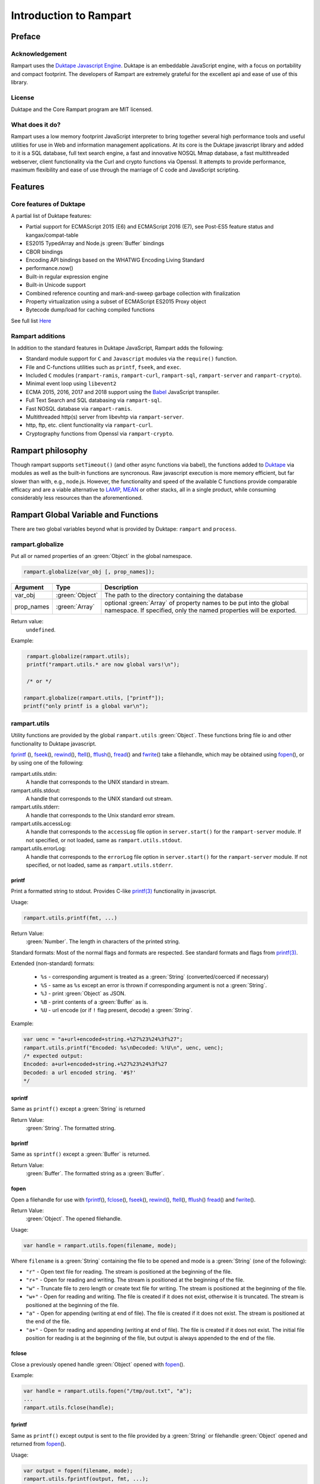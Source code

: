Introduction to Rampart
-----------------------

Preface
~~~~~~~

Acknowledgement
"""""""""""""""

Rampart uses the `Duktape Javascript Engine <https://duktape.org>`_. Duktape is an 
embeddable JavaScript engine, with a focus on portability and compact footprint.
The developers of Rampart are extremely grateful for the excellent api and
ease of use of this library.

License
"""""""
Duktape and the Core Rampart program are MIT licensed.


What does it do?
""""""""""""""""
Rampart uses a low memory footprint JavaScript interpreter to bring together
several high performance tools and useful utilities for use in Web
and information management applications.  At its core is the Duktape
javascript library and added to it is a SQL database, full text search
engine, a fast and innovative NOSQL Mmap database, a fast multithreaded 
webserver, client functionality via the Curl and crypto functions via
Openssl.  It attempts to provide performance, maximum flexibility and 
ease of use through the marriage of C code and JavaScript scripting.



Features
~~~~~~~~

Core features of Duktape
""""""""""""""""""""""""

A partial list of Duktape features:

* Partial support for ECMAScript 2015 (E6) and ECMAScript 2016 (E7), see Post-ES5 feature status and kangax/compat-table
* ES2015 TypedArray and Node.js :green:`Buffer` bindings
* CBOR bindings
* Encoding API bindings based on the WHATWG Encoding Living Standard
* performance.now()
* Built-in regular expression engine
* Built-in Unicode support
* Combined reference counting and mark-and-sweep garbage collection with finalization
* Property virtualization using a subset of ECMAScript ES2015 Proxy object
* Bytecode dump/load for caching compiled functions

See full list `Here <https://duktape.org>`_

Rampart additions
"""""""""""""""""

In addition to the standard features in Duktape JavaScript, Rampart adds the
following:

* Standard module support for ``C`` and ``Javascript`` modules via the
  ``require()`` function.

* File and C-functions utilities such as ``printf``, ``fseek``, and ``exec``.

* Included ``C`` modules (``rampart-ramis``, ``rampart-curl``, ``rampart-sql``, ``rampart-server`` and
  ``rampart-crypto``).

* Minimal event loop using ``libevent2``

* ECMA 2015, 2016, 2017 and 2018 support using the `Babel <https://babeljs.io/>`_
  JavaScript transpiler.

* Full Text Search and SQL databasing via ``rampart-sql``.

* Fast NOSQL database via ``rampart-ramis``.

* Multithreaded http(s) server from libevhtp via ``rampart-server``.

* http, ftp, etc. client functionality via ``rampart-curl``.

* Cryptography functions from Openssl via ``rampart-crypto``.

Rampart philosophy
~~~~~~~~~~~~~~~~~~
Though rampart supports ``setTimeout()`` (and other async functions via
babel), the functions added to `Duktape <https://duktape.org>`_ 
via modules as well as the built-in functions are syncronous.  Raw javascript
execution is more memory efficient, but far slower than with, e.g., node.js.
However, the functionality and speed of the available C functions provide
comparable efficacy and are a viable alternative to 
`LAMP <https://en.wikipedia.org/wiki/LAMP_(software_bundle)>`_, 
`MEAN <https://en.wikipedia.org/wiki/MEAN_(solution_stack)>`_ or other
stacks, all in a single product, while consuming considerably less resources
than the aforementioned.

Rampart Global Variable and Functions
~~~~~~~~~~~~~~~~~~~~~~~~~~~~~~~~~~~~~

There are two global variables beyond what is provided by Duktape:
``rampart`` and ``process``.

rampart.globalize
"""""""""""""""""

Put all or named properties of an :green:`Object` in the global namespace.  

.. code-block:: javascript

    rampart.globalize(var_obj [, prop_names]);

+------------+----------------+---------------------------------------------------+
|Argument    |Type            |Description                                        |
+============+================+===================================================+
|var_obj     |:green:`Object` | The path to the directory containing the database |
+------------+----------------+---------------------------------------------------+
|prop_names  |:green:`Array`  | optional :green:`Array` of property names to be   |
|            |                | put into the global namespace.  If specified, only|
|            |                | the named properties will be exported.            |
+------------+----------------+---------------------------------------------------+


Return value: 
   ``undefined``.

Example:

.. code-block:: javascript

   rampart.globalize(rampart.utils);
   printf("rampart.utils.* are now global vars!\n");

   /* or */

  rampart.globalize(rampart.utils, ["printf"]);
  printf("only printf is a global var\n");

rampart.utils
"""""""""""""

Utility functions are provided by the global ``rampart.utils`` :green:`Object`.
These functions bring file io and other functionality to Duktape javascript.

`fprintf`_ (), `fseek`_\ (), `rewind`_\ (), `ftell`_\ (), `fflush`_\ (),
`fread`_\ () and `fwrite`_\ () take a filehandle, which may be obtained
using `fopen`_\ (), or by using one of the following:

rampart.utils.stdin:
   A handle that corresponds to the UNIX standard in stream.

rampart.utils.stdout:
   A handle that corresponds to the UNIX standard out stream. 

rampart.utils.stderr:
   A handle that corresponds to the Unix standard error stream.

rampart.utils.accessLog:
   A handle that corresponds to the ``accessLog`` file option in ``server.start()`` for the
   ``rampart-server`` module.  If not specified, or not loaded, same as
   ``rampart.utils.stdout``.

rampart.utils.errorLog:
   A handle that corresponds to the ``errorLog`` file option in ``server.start()`` for the
   ``rampart-server`` module.  If not specified, or not loaded, same as
   ``rampart.utils.stderr``.

printf
''''''

Print a formatted string to stdout.  Provides C-like 
`printf(3) <https://man7.org/linux/man-pages/man3/printf.3.html>`_ 
functionality in javascript.

Usage:

.. code-block:: javascript

   rampart.utils.printf(fmt, ...)
   
Return Value:
   :green:`Number`. The length in characters of the printed string.

Standard formats:  Most of the normal flags and formats are respected.
See standard formats and flags from
`printf(3) <https://man7.org/linux/man-pages/man3/printf.3.html>`_.

Extended (non-standard) formats:

   * ``%s`` - corresponding argument is treated as a :green:`String`
     (converted/coerced if necessary)

   * ``%S`` - same as ``%s`` except an error is thrown if corresponding argument is
     not a :green:`String`.

   * ``%J`` - print :green:`Object` as JSON.

   * ``%B`` - print contents of a :green:`Buffer` as is.

   * ``%U`` - url encode (or if ``!`` flag present, decode) a :green:`String`. 

Example:

.. code-block:: javascript

   var uenc = "a+url+encoded+string.+%27%23%24%3f%27";
   rampart.utils.printf("Encoded: %s\nDecoded: %!U\n", uenc, uenc);
   /* expected output:
   Encoded: a+url+encoded+string.+%27%23%24%3f%27
   Decoded: a url encoded string. '#$?'
   */

sprintf
'''''''

Same as ``printf()`` except a :green:`String` is returned

Return Value:
   :green:`String`. The formatted string.

bprintf
'''''''

Same as ``sprintf()`` except a :green:`Buffer` is returned.

Return Value:
   :green:`Buffer`.  The formatted string as a :green:`Buffer`.

fopen
'''''

Open a filehandle for use with `fprintf`_\ (), `fclose`_\ (), `fseek`_\ (),
`rewind`_\ (), `ftell`_\ (), `fflush`_\ () `fread`_\ () and `fwrite`_\ ().

Return Value:
   :green:`Object`. The opened filehandle.

Usage:

.. code-block:: javascript

   var handle = rampart.utils.fopen(filename, mode);

Where ``filename`` is a :green:`String` containing the file to be opened and mode is
a :green:`String` (one of the following):

*  ``"r"`` - Open text file for reading.  The stream is positioned at the
   beginning of the file.

*  ``"r+"`` - Open for reading and writing.  The stream is positioned at the
   beginning of the file.

*  ``"w"`` - Truncate file to zero length or create text file for writing. 
   The stream is positioned at the beginning of the file.

*  ``"w+"`` - Open for reading and writing.  The file is created if it does
   not exist, otherwise it is truncated.  The stream is positioned at the
   beginning of the file.

*  ``"a"`` - Open for appending (writing at end of file).  The file is
   created if it does not exist.  The stream is positioned at the end of the
   file.

*  ``"a+"`` - Open for reading and appending (writing at end of file).  The
   file is created if it does not exist.  The initial file position for reading
   is at the beginning of the file, but output is always appended to the end of the
   file.

fclose
''''''

Close a previously opened handle :green:`Object` opened with `fopen`_\ ().

Example:

.. code-block:: javascript

   var handle = rampart.utils.fopen("/tmp/out.txt", "a");
   ...
   rampart.utils.fclose(handle);

fprintf
'''''''

Same as ``printf()`` except output is sent to the file provided by
a :green:`String` or filehandle :green:`Object` opened and returned from `fopen`_\ ().

Usage:

.. code-block:: javascript

   var output = fopen(filename, mode);
   rampart.utils.fprintf(output, fmt, ...);

   /* or */

   var output = filename;
   rampart.utils.fprintf(output, [, append], fmt, ...); 

   
Where:

* ``output`` may be a :green:`String` (a filename), or an :green:`Object` returned from `fopen`_\ ().

* ``fmt`` is a :green:`String`, a `printf`_\ () format.

* ``append`` is an optional :green:`Boolean` - if ``true`` append instead of
  overwrite an existing file.

Return Value:
   :green:`Number`. The length in characters of the printed string.

Example:

.. code-block:: javascript

   var handle = fopen("/tmp/out.txt", "w+");
   fprintf(handle, "A number: %d\n", 123);
   fclose(handle);

   /* OR */

   fprintf("/tmp/out.txt", "A number: %d\n", 456); /* implicit fclose */

fseek
'''''

Set file position for file operations.

Usage:

.. code-block:: javascript

   rampart.utils.fseek(handle, offset, whence);

+------------+----------------+---------------------------------------------------+
|Argument    |Type            |Description                                        |
+============+================+===================================================+
|handle      |:green:`Object` | A handle opened with `fopen`_\ ()                 |
+------------+----------------+---------------------------------------------------+
|offset      |:green:`Number` | offset in bytes from whence                       |
+------------+----------------+---------------------------------------------------+
|whence      |:green:`String` | "seek_set" - measure offset from start of file    |
+            +                +---------------------------------------------------+
|            |                | "seek_cur" - measure offsef from current position |
+            +                +---------------------------------------------------+
|            |                | "seek_end" - measure offset from end of file.     |
+------------+----------------+---------------------------------------------------+

Return Value:
   ``undefined``

Example

.. code-block:: javascript

   rampart.globalize(rampart.utils,
     ["fopen","printf","fprintf","fseek","fread"]);

   var handle = fopen("/tmp/out.txt", "w+");

   fprintf(handle, "123def");

   fseek(handle, 0, "seek_set");

   fprintf(handle, "abc");

   fseek(handle, 0, "seek_set");

   var out=fread(handle);

   printf("%B", out);
   /* expect output: "abcdef" */

   fclose(handle);


rewind
''''''

Set the file position to the beginning of the file.  It is equivalent to:

.. code-block:: javascript

   fseek(handle, 0, "seek_set")

Usage:

.. code-block:: javascript

   rewind(handle);

Return Value:
   ``undefined``

ftell
'''''

Obtain the current value of the file position for the handle opened with
`fopen`_\ ().

Usage:

.. code-block:: javascript

   var pos = rampart.utils.ftell(handle);

Return Value:
   :green:`Number`. Current position of ``handle``.


fflush
''''''

For output file handles opened with `fopen`_\ (), or for
``stdout``/``stderr``/``accessLog``/``errorLog``, ``fflush()`` forces a
write of buffered data.

Usage:

.. code-block:: javascript

    rampart.utils.fflush(handle);

Example:

.. code-block:: javascript

   for (var i=0; i< 10; i++) {
      rampart.utils.printf("doing #%d\r", i);
      rampart.utils.fflush(rampart.utils.stdout);
      rampart.utils.sleep(1);
   }

   rampart.utils.printf("blast off!!!\n");



fread
'''''

Read data from a handle opened with `fopen`_\ () or ``stdin``.

Usage:

.. code-block:: javascript

    rampart.utils.fread(handle [, chunk_size [, max_size]]);

+------------+-----------------+---------------------------------------------------+
|Argument    |Type             |Description                                        |
+============+=================+===================================================+
|handle      |:green:`Object`  | A handle opened with `fopen`_\ ()                 |
+------------+-----------------+---------------------------------------------------+
|chunk_size  |:green:`Number`  | Initial size of return :green:`Buffer` and number |
|            |                 | of bytes to read at a time. If total number of    |
|            |                 | bytes read is greater, the buffer grows as needed.|
|            |                 | If total bytes read is less, the returned buffer  |
|            |                 | will be reduced in size to match. Default is 4096 |
|            |                 | if not specified.                                 |
+------------+-----------------+---------------------------------------------------+
|max_size    |:green:`Number`  | Maximum number of bytes to read.  Unlimited if    |
|            |                 | not specified.                                    |
+------------+-----------------+---------------------------------------------------+

Return Value:
    :green:`Buffer`. Contents set to the read bytes.

fwrite
''''''

Write data to handle opened with `fopen`_\ () or ``stdout``/``stderr``.

Usage:

.. code-block:: javascript

    var nbytes = rampart.utils.frwrite(handle, data [, max_bytes]);

+------------+-----------------+---------------------------------------------------+
|Argument    |Type             |Description                                        |
+============+=================+===================================================+
|handle      |:green:`Object`  | A handle opened with `fopen`_\ ()                 |
+------------+-----------------+---------------------------------------------------+
|data        |:green:`Buffer`/ | The data to be written.                           |
|            |:green:`String`  |                                                   |
+------------+-----------------+---------------------------------------------------+
|max_bytes   |:green:`Number`  | Maximum number of bytes to write. :green:`Buffer`/|
|            |                 | :green:`String` length if not specified.          |
+------------+-----------------+---------------------------------------------------+

Return Value:
    :green:`Number`. Number of bytes written.


hexify
''''''

Convert data to a hex string.

Usage:

.. code-block:: javascript

   var hexstring = rampart.utils.hexify(data [, upper]);

Where ``data`` is the string of bytes (:green:`String` or :green:`Buffer`)
to be converted and ``upper`` is an optional :green:`Boolean`, which if true
prints using upper-case ``A-F``.

Return Value:
   :green:`String`. Each byte in data is converted to its two character hex representation.

Example:  See `dehexify`_ below.

dehexify
''''''''

Convert a hex string to a string of bytes.

Usage:

.. code-block:: javascript

   var data = rampart.utils.hexify(hexstring);

Return Value:
   :green:`Buffer`.  Each two character hex representation converted to binary.


Example:

.. code-block:: javascript

   rampart.globalize(rampart.utils);

   var s=sprintf("%c%c%c%c",0xF0, 0x9F, 0x98, 0x8A);

   printf("0x%s\n", hexify(s) );
   printf("%B\n", dehexify(hexify(s)) );

   /* expected output:
   0xf09f988a
   😊
   */

stringToBuffer
''''''''''''''

Performs a byte-for-byte copy of :green:`String` into a :green:`Buffer`.  
Also convert one :green:`Buffer` to a :green:`Buffer` of another type.
See ``duk_to_buffer()`` in the 
`Duktape documentation <https://wiki.duktape.org/howtobuffers2x#string-to-buffer-conversion>`_

Usage:

.. code-block:: javascript

   var buf = rampart.utils.stringToBuffer(data [, buftype ]);

Where ``data`` is a :green:`String` or :green:`Buffer` and ``buftype`` is one of the following
:green:`Strings`:

   * ``"fixed"`` - returned :green:`Buffer` is a "fixed" :green:`Buffer`.
   * ``"dynamic"`` - returned :green:`Buffer` is a "dynamic" :green:`Buffer`.

If no ``buftype`` is given and ``data`` is a :green:`Buffer`, the same type of :green:`Buffer`
is returned.  If no ``buftype`` is given and ``data`` is a :green:`String`, a "fixed"
:green:`Buffer` is returned.

See `Duktape documentation <https://wiki.duktape.org/howtobuffers2x>`_ for
more information on different types of :green:`Buffers`.

Return Value:
   :green:`Buffer`.  Contents of :green:`String`/:green:`Buffer` copied to a new :green:`Buffer` :green:`Object`.

bufferToString
''''''''''''''

Performs a 1:1 copy of the contents of a :green:`Buffer` to a :green:`String`.

See ``duk_buffer_to_string()`` in the
`Duktape documentation <https://wiki.duktape.org/howtobuffers2x#buffer-to-string-conversion>`_

Usage:

.. code-block:: javascript

   var str = rampart.utils.bufferToString(data);

Where data is a :green:`Buffer` :green:`Object`.

Return Value:
   :green:`String`.  Contents of :green:`Buffer` copied to a new :green:`String`.

objectToQuery
'''''''''''''

Convert an :green:`Object` of key/value pairs to a :green:`String` suitable for use as a query
string in an HTTP request.

Usage:

.. code-block:: javascript

   var qs = rampart.utils.objectToQuery(kvObj [, arrayOpt]);

Where ``kvObj`` is an :green:`Object` containing the key/value pairs and ``arrayOpt``
controls how :green:`Array` values are treated, and is
one of the following:

   * ``repeat`` - default value if not specified.  Repeat the key in the
     query string with each value from the array.  Example:
     ``{key1: ["val1", "val2"]}`` becomes ``key1=val1&key1=val2``.

   * ``bracket`` - similar to repeat, except url encoded ``[]`` is appended
     to the keys.  Example: ``{key1: ["val1", "val2"]}`` becomes
     ``key1%5B%5D=val1&key1%5B%5D=val2``.

   * ``comma`` - One key with corresponding values separated by a ``,``
     (comma).  Example: ``{key1: ["val1", "val2"]}`` becomes
     ``key1=val1,val2``.

   * ``json`` - encode array as JSON.  Example: 
     ``{key1: ["val1", "val2"]}`` becomes
     ``key1=%5b%22val1%22%2c%22val2%22%5d``.

Note that the values ``null`` and ``undefined`` will be translated as the
:green:`Strings` ``"null"`` and ``"undefined"`` respectively.  Also values which
themselves are :green:`Objects` will be converted to JSON.

queryToObject
'''''''''''''

Convert a query string to an :green:`Object`.  Reverses the process, with caveats, of
`objectToQuery`_\ ().

Usage:

.. code-block:: javascript

   var kvObj = rampart.utils.queryToObject(qs);

Caveats:

*  All primitive values will be converted to :green:`Strings`.

*  If ``repeat`` or ``bracket`` was used to create the 
   query string, all values will be returned as strings (even if an :green:`Array` of
   :green:`Numbers` was given to `objectToQuery`_\ ().

*  If ``comma`` was used to create the query string, no separation of comma
   separated values will occur and the entire value will be returned as a :green:`String`.

*  If ``json`` was used, numeric values will be preserves as :green:`Numbers`.

Example:

.. code-block:: javascript

   var obj= {
     key1: null, 
     key2: [1,2,3],
     key3: ["val1","val2"]
   }

   var type = [ "repeat", "bracket", "comma", "json" ];

   for (var i=0; i<4; i++) {
       var qs = rampart.utils.objectToQuery(obj, type[i] );
       var qsobj = rampart.utils.queryToObject(qs);
       rampart.utils.printf("qToO(\n     '%s'\n    ) = \n%s\n", qs, JSON.stringify(qsobj,null,3));
   } 

   /* expected output:
   qToO(
        'key1=null&key2=1&key2=2&key2=3&key3=val1&key3=val2'
       ) = 
   {
      "key1": "null",
      "key2": [
         "1",
         "2",
         "3"
      ],
      "key3": [
         "val1",
         "val2"
      ]
   }
   qToO(

   'key1=null&key2%5B%5D=1&key2%5B%5D=2&key2%5B%5D=3&key3%5B%5D=val1&key3%5B%5D=val2'
       ) = 
   {
      "key1": "null",
      "key2": [
         "1",
         "2",
         "3"
      ],
      "key3": [
         "val1",
         "val2"
      ]
   }
   qToO(
        'key1=null&key2=1,2,3&key3=val1,val2'
       ) = 
   {
      "key1": "null",
      "key2": "1,2,3",
      "key3": "val1,val2"
   }
   qToO(
        'key1=null&key2=%5b1%2c2%2c3%5d&key3=%5b%22val1%22%2c%22val2%22%5d'
       ) = 
   {
      "key1": "null",
      "key2": [
         1,
         2,
         3
      ],
      "key3": [
         "val1",
         "val2"
      ]
   }
   */


readFile
''''''''

Read the contents of a file.

Usage:

.. code-block:: javascript

   var contents = rampart.utils.readFile({
      file: filename
      [, offset: offsetPos]
      [, length: rLength]
      [, retString: return_str]
   });

   /* or */

   var contents = rampart.utils.readFile(filename [, offsetPos [, rLength]] [, return_str]);


Where ``optsObj`` is an :green:`Object` with the key ``filename`` and optional keys
``offset``, ``length`` and/or ``retString``.


+------------+-----------------+-----------------------------------------------------+
|Argument    |Type             |Description                                          |
+============+=================+=====================================================+
|filename    |:green:`String`  | Path to the file to be read                         |
+------------+-----------------+-----------------------------------------------------+
|offsetPos   |:green:`Number`  | If positive, offset from beginning of file          |
|            |                 +-----------------------------------------------------+
|            |                 | If negative, offset from end of file                |
+------------+-----------------+-----------------------------------------------------+
|rLength     |:green:`Number`  | If greater than zero, amount in bytes to be read.   |
|            |                 +-----------------------------------------------------+
|            |                 |Otherwise, position from end of file to stop reading.|
+------------+-----------------+-----------------------------------------------------+
|return_str  |:green:`Boolean` | If not set, or ``false``, return a :green:`Buffer`. |
|            |                 +-----------------------------------------------------+
|            |                 | If ``true``, return contents as a :green:`String`.  |
|            |                 | May be truncated if file contains null characters.  |
+------------+-----------------+-----------------------------------------------------+

Return Value:
   :green:`Buffer` or :green:`String`.  The contents of the file.

Example:

.. code-block:: javascript

   rampart.utils.fprintf("/tmp/file.txt","This is a text file\n");

   var txt = rampart.utils.readFile({
      filename:  "/tmp/file.txt",
      offset:    10, 
      length:    -6, 
      retString: true
   });

   /* or var txt = rampart.utils.readFile("/tmp/file.txt", 10, -6, true); */

   rampart.utils.printf("'%s'\n", txt);

   /* expected output:
   'text'
   */


trim
''''

Remove whitespace characters from beginning and end of a :green:`String`.

Usage:

.. code-block:: javascript

   var trimmed = rampart.utils.trim(str);

Where ``str`` is a :green:`String`.

Return Value:
   :green:`String`. ``str`` with whitespace removed from beginning and end.

Example:

.. code-block:: javascript

   var str = "\n a line of text \n";
   rampart.utils.printf("'%s'\n", rampart.utils.trim(str));
   /* expected output:
   'a line of text'
   */

readLine
''''''''

Read a text file line-by-line.

Usage:

.. code-block:: javascript

   var rl = readLine(file);
   var line=rl.next();

Where ``file`` is a :green:`String` (name of file to be read) and return :green:`Object`
contains the property ``next``, a function to retrieve and return the next
line of text in the file.

Return Value:
   :green:`Object`.  Property ``next`` of the return :green:`Object` is a function which
   retrieves and returns the next line of text in the file.  After the last
   line of ``file`` is returned, subsequent calls to ``next`` will return
   ``null``.

Example:

.. code-block:: javascript

    var rl = rampart.utils.readLine("./myfile.txt");
    var i = 0;
    var line, firstline, lastline;

    while ( (line=rl.next()) ) {
        if(i==0)
            firstline = rampart.utils.trim(line);
        i++;
        lastline = line;
    }
    rampart.utils.printf("%s\n%s\n", firstline, lastline);

    /* expected output: first and last line of file "./myfile.txt" */

stat
''''

Return information on a file.

Usage:

.. code-block:: javascript

   var st = stat(file);

Where ``file`` is a :green:`String` (name of file).

Return Value:
   :green:`Boolean`/:green:`Object`. ``false`` if file does not exist.  Otherwise an :green:`Object` with the following
   properties:

.. code-block:: javascript

   {
      "dev":     Number,
      "ino":     Number,
      "mode":    Number,
      "nlink":   Number,
      "uid":     Number,
      "gid":     Number,
      "rdev":    Number,
      "size":    Number,
      "blksize": Number,
      "blocks":  Number,
      "atime":   Date,
      "mtime":   Date,
      "ctime":   Date
      "isBlockDevice":     function,
      "isCharacterDevice": function,
      "isDirectory":       function,
      "isFIFO":            function,
      "isFile":            function,
      "isSocket":          function

   }

See `stat (2) <https://man7.org/linux/man-pages/man2/stat.2.html>`_ for
meaning of each property.  The ``is*()`` functions return ``true`` if the
corresponding file property is true.

Example:

.. code-block:: javascript

   var st = rampart.utils.stat("/tmp/file.txt");

   if(st) {
      /* print file mode as octal number */
      rampart.utils.printf("%o\n", st.mode & 0777)
   } else {
      console.log("file /tmp.file.txt does not exist");
   }
   /* expected output: 644 */

lstat
'''''

Same as `stat`_\ () except if ``file`` is a link, return information about the link itself.

Return Value:
   Same as `stat`_\ () with the addition of the property/function
   ``isSymbolicLink()`` to test whether the file is a symbolic link.

exec
''''

Run an executable file.

Usage:

.. code-block:: javascript

   var ret = rampart.utils.exec(command [, options] [,arg1, arg2, ..., argn] );

Where:

*  ``command`` - :green:`String`. An absolute path to an executable or the name of
   an executable that may be found in the current ``PATH`` environment variable.

*  ``options`` - :green:`Object`. Containing the following properties:

   *  ``timeout`` - :green:`Number`: Maximum amount of time in milliseconds before
      the process is automatically killed.

   *  ``killSignal`` - :green:`Number`. If timeout is reached, use this signal 

   *  ``background`` - :green:`Boolean`.  Whether to execute detached and return
      immediately.  ``stdout`` and ``stderr`` below will be set to ``null``.

*  ``argn`` - :green:`String`/:green:`Number`/:green:`Object`/:green:`Boolean`/:green:`Null` - Arguments to be passed to
   ``command``.  Non-Strings are converted to a :green:`String` (e.g. "true", "null",
   "42" or for :green:`Object`, the equivalent of ``JSON.stringify(obj)``).

Return Value:
   :green:`Object`.  Properties as follows:

   * ``stdout`` - :green:`String`. Output of command if ``background`` is not set ``false``. 
     Otherwise ``null``.

   * ``stderr`` - :green:`String`. stderr output of command if ``background`` is not set ``false``.
     Otherwise ``null``.

   * ``exitStatus`` - :green:`Number`.  The returned exit status of the command.

   * ``timedOut`` - :green:`Boolean`.  Set true if program was killed after
     ``timeout`` milliseconds elapsed.

   * ``pid`` - :green:`Number`. Process id of the executed command.

shell
'''''

Execute :green:`String` in a bash shell. Equivalent to 
``rampart.utils.exec("bash", "-c", shellcmd);``.

Usage:

.. code-block:: javascript

   var ret = rampart.utils.shell(shellcmd);

Where ``shellcmd`` is a :green:`String` containing the command and arguments to be
passed to bash.

Return Value:
   Same as `exec`_\ ().

Example:

.. code-block:: javascript

   var ret = rampart.utils.shell('echo -n "hello"'); 
   console.log(JSON.stringify(ret, null, 3)); 

   /* expected output:
   {
      "stdout": "hello",
      "stderr": "",
      "timedOut": false,
      "exitStatus": 0,
      "pid": 24658
   }
   */

kill
''''

Terminate a process or send a signal.

Usage:

.. code-block:: javascript

   var ret = rampart.utils.kill(pid [, signal]);

Where ``pid`` is a :green:`Number`, the process id of process to be sent a signal and
``signal`` is a :green:`Number`, the signal to send.  If ``signal`` is not specified,
``15`` (``SIGTERM``) is used.  See manual page for kill(1) for a list of
signals, which may vary by platform.  Setting ``signal`` to ``0`` sends no
signal, but checks for the existence of the process identified by ``pid``.

Return Value:
   :green:`Boolean`.  ``true`` if signal successfully sent.  ``false`` if there was
   an error or process does not exist.

Example:

.. code-block:: javascript

   var ret = rampart.utils.exec("sleep", "100", {background:true});
   var pid=ret.pid;

   if (rampart.utils.kill(pid,0)) {
       console.log("process is still running");
       rampart.utils.kill(pid);
       if( rampart.utils.kill(pid,0) == 0 )
          console.log("and now is dead");
   } else
       console.log("not running");
   /* expected output:
      process is still running
      and now is dead
   */


mkdir
'''''

Create a directory.

Usage:

.. code-block:: javascript

   rampart.utils.mkdir(path [, mode]);

Where ``path`` is a :green:`String`, the directory to be created and ``mode`` is a
:green:`Number` or :green:`String`, the octal permissions mode. Any parent directories which
do not exist will also be created.  Throws error if lacking permissions or
if another error encountered.

Note that ``mode`` is normally given as an octal.  As such it can be, e.g.,
``0755`` (octal number) or ``"755"`` (:green:`String` representation of an octal
number), but ``755``, as a decimal number may not work as intended.



Return Value:
   ``undefined``.

rmdir
'''''

Remove an empty directory.

Usage:

.. code-block:: javascript

   rampart.utils.rmdir(path [, recurse]);

Where ``path`` is a :green:`String`, the directory to be removed and ``recurse`` is an
optional :green:`Boolean`, which if ``true``, parent directories explicitely present in
``path`` will also be removed.  Throws an error if the directory cannot be
removed (.e.g., not empty or lacking permission).

Return Value:
   ``undefined``.

Example:

.. code-block:: javascript

   /* make the following directories in the 
      current working directory             */
   rampart.utils.mkdir("p1/p2/p3",0755);

   /* remove the directories recursively */
   rampart.utils.rmdir("p1/p2/p3", true);



readdir
'''''''

Get listing of directory files.

Usage:

.. code-block:: javascript

   var files = rampart.utils.readdir(path [, showhidden]);

Where ``path`` is a :green:`String`, the directory whose content will be listed and
``showhidden`` is a :green:`Boolean`, which if ``true``, files or directories
beginning with ``.`` (hidden files) will be included in the return value.

Return Value: 
   :green:`Array`.  An :green:`Array` of :green:`Strings`, each filename in the directory.


copyFile
''''''''

Make a copy of a file.

Usage:

.. code-block:: javascript

   rampart.utils.copyFile({src: source, dest: destination [, overwrite: overWrite]});

   /* or */

   rampart.utils.copyFile(source, destination [, overWrite]);

Where ``source`` is a :green:`String`, the file to be copied, ``destination`` is a
:green:`String`, the name of the target file and optional ``overWrite`` is a :green:`Boolean`
which if ``true`` will overwrite ``destination`` if it exists.

Return Value:
   ``undefined``.

rmFile
''''''

Delete a file.

Usage:

.. code-block:: javascript

   rampart.utils.rmFile(filename);

Where ``filename`` is a :green:`String`, the name of the file to be removed.

Return Value:
   ``undefined``.

link
''''

Create a hard link.

Usage:

.. code-block:: javascript

   rampart.utils.link({src: sourceName, target: targetName});

   /* or */

   rampart.utils.link(sourceName, targetName);

Where ``sourceName`` is the existing file and ``targetName`` is the name of
the to-be-created link.

Return Value:
   ``undefined``.

symlink
'''''''
Create a soft (symbolic) link.

Usage:

.. code-block:: javascript

   rampart.utils.symlink({src: sourceName, target: targetName});

   /* or */

   rampart.utils.symlink(sourceName, targetName);

Where ``sourceName`` is the existing file and ``targetName`` is the name of
the to-be-created symlink.

Return Value:
   ``undefined``.

chmod
'''''

Change the file mode bits of a file or directory.

Usage:

.. code-block:: javascript

   rampart.utils.chmod(path [, mode]);

Where ``path`` is a :green:`String`, the file or directory upon which to be operated
and ``mode`` is a :green:`Number` or :green:`String`, the octal permissions mode.  Any parent
directories which do not exist will also be created.  Throws error if
lacking permissions or if another error encountered.

Note that ``mode`` is normally given as an octal.  As such it can be, e.g.,
``0755`` (octal number) or ``"755"`` (:green:`String` representation of an octal
number), but ``755``, as a decimal number may not work as intended.

Return Value: 
   ``undefined``.

touch
'''''

Create an empty file, or update the access time stamp of an existing file.

Usage:

.. code-block:: javascript

   rampart.utils.touch(file);

   /* or */

   rampart.utils.touch({
      path: file  
      [, nocreate: noCreate]
      [, setaccess: setAccess]
      [, setmodify: setModify] 
      [, reference: referenceFile]
   });

Where:

* ``file`` is a :green:`String`, the name of the file upon which to operate, 

* ``noCreate`` is a :green:`Boolean` (default ``false``) which, if ``true``
  will only update the time stamp, and will no create non-existing
  ``file``.

* ``setAccess`` is a :green:`Boolean` (default ``true``).  Whether to update
  access time stamp of file.

* ``setModify`` is a :green:`Boolean` (default ``true``).  Whether to update
  modification time stamp of file.

* ``referenceFile`` is a :green:`String`.  If specified, the named file's access and
  modification time stamps will be used rather than the current time/date.

Return Value:
   ``undefined``.

rename
''''''

Rename or move a file.

Usage:

.. code-block:: javascript

   rampart.utils.rename(source, destination);

Where ``source`` is a :green:`String`, the file to be renamed or moved, ``destination`` is a
:green:`String`, the name of the target file.

Return Value:
   ``undefined``.

sleep
'''''

Pause execution for specified number of seconds.

Usage:

.. code-block:: javascript

   rampart.utils.sleep(seconds);

Where ``seconds`` is a :green:`Number`.  Seconds may be a fraction of seconds. 
Internally `nanosleep <https://man7.org/linux/man-pages//man2/nanosleep.2.html>`_
is used.

Example:

.. code-block:: javascript

   /* wait 1.5 seconds */
   rampart.utils.sleep(1.5);

getpid
''''''

Get the process id of the current process.

Usage:

.. code-block:: javascript

   var pid = rampart.utils.getpid();

Return Value:
   :green:`Number`. The pid of the current process.

getppid
'''''''

Get the process id of the parent of the current process.

Usage:

.. code-block:: javascript

   var ppid = rampart.utils.getppid();

Return Value:
   :green:`Number`. The pid of the parent process.

Process Global Variable and Functions
~~~~~~~~~~~~~~~~~~~~~~~~~~~~~~~~~~~~~


The ``process`` global variable contains the following properties:

exit
""""

The exit function terminates the execution of the current script.

Usage:

.. code-block:: javascript

   process.exit([exitcode]);

Where the optional ``exitcode`` is a :green:`Number`, the status that rampart returns
to its parent (default: ``0``);

env
"""

The value of ``process.env`` is an :green:`Object` containing properties and values
corresponding to the environment variables available to Rampart upon
execution.

argv
""""

The value of ``process.argv`` is an :green:`Array` of the arguments passed to rampart
upon execution.  The first member is always the name of the rampart
executable.  The second is usually the filename of the script provided on
the command line.  However if flags are present (arguments starting with
``-``), the script name may be a later argument.  Subsequent members occur
in the order they were given on the command line.

scriptPath
""""""""""

The value of ``process.scriptPath`` is a :green:`String` containing the path
(directory) in which the currently executing script can be found (e.g.
if ``rampart /path/to/my/script.js`` is run, ``process.scriptPath`` will
be ``/path/to/my/``).

Additional Global Variables and Functions
~~~~~~~~~~~~~~~~~~~~~~~~~~~~~~~~~~~~~~~~~

Other global variables are provided by the Duktape JavaScript engine and
include:

* `Duktape <https://duktape.org/guide.html#builtin-duktape>`_
* `CBOR <https://duktape.org/guide.html#builtin-cbor>`_
* `TextEncoder <https://duktape.org/guide.html#builtin-textencoder>`_
* `TextDecoder <https://duktape.org/guide.html#builtin-textdecoder>`_
* `performance <https://duktape.org/guide.html#builtin-performance>`_

For more information, see the `Duktape Guide <https://duktape.org/guide.html>`_

Also added to Rampart is the ``setTimeout()`` function.  It is considered
experimental and is mainly included to support asynchronous functions in 
`ECMAScript 2015+ and Babel.js`_ functions.

ECMAScript 2015+ and Babel.js
~~~~~~~~~~~~~~~~~~~~~~~~~~~~~

Acknowledgement
"""""""""""""""

Rampart experimentally uses the `Babel.js <https://babeljs.io/>`_.  Babel.js
is a toolchain that is used by rampart to convert ECMAScript 2015+ (and
optionally TypeScript) code into a version of JavaScript compatible with
Duktape.  The authors of Rampart are extremely grateful to the 
`Babel development team <https://babeljs.io/team>`_.

License
"""""""
Babel.js is 
`MIT licensed <https://github.com/babel/babel/blob/main/LICENSE>`_. 

Usage
"""""

A slightly modified version of babel.js (currently babel-standalone v
7.11.1) and the associated collection of polyfills (babel-polyfill.js) are
included in the Rampart distribution.  To use ECMA 2015+ features of
JavaScript, simply include the following at the beginning of the script:

.. code-block:: javascript

   "use babel"

Note that the ``"use babel"`` string should be the first JavaScript text in
the script.  However it may come after any comments or a hash-bang line.  It
also should be the only text on the line, other than an optional comment. 

Example:

.. code-block:: javascript

   #!/usr/local/bin/rampart
   // above is ignored by rampart.

   /* My first ECMA 2015 Script using Rampart/Duktape/Babel */

   "use babel" /* a comment on this line is ok */

   console.log(`a multiline string
   using backticks is much easier than
   using 
   console.log( 
                "string\\n" +
                "string2\\n"
              );
   `);

The ``"use babel"`` directive optionally takes a ``:`` followed by babel
options.  Without options ``"use babel"`` is equivalent to 
``"use babel:{ presets: ['env'], retainLines: true }"``.  See 
`babel documentation <https://babeljs.io/docs/en/babel-preset-env>`_ 
for more information on possible options.

A simple example in 
`TypeScript <https://www.typescriptlang.org/docs/handbook/typescript-in-5-minutes.html>`_:

.. code-block:: javascript

   /* note that filename is required for 'typescript'
      and that 'env' is also included to allow for ECMA 2015+  */

   "use babel:{ filename: 'myfile.ts', presets: ['typescript','env'], retainLines: true }"

   interface Point {
     x: number;
     y: number;
   }

   function printPoint(p: Point) {
     console.log(`${p.x}, ${p.y}`);
   }

   // prints "12, 26"
   const point = { x: 12, y: 26 };
   printPoint(point);

Note that babel does not actually do any type checking.  See
`this caveat <https://babeljs.io/docs/en/babel-plugin-transform-typescript#caveats>`_.

For a list of tested and supported syntax, see the 
``/usr/local/rampart/tests/babel-test.js`` file.

How it works
""""""""""""

When the ``"use babel"`` string is found, Rampart automatically loads
babel.js and uses it to transpile the script into JavaScript compatible with
the Duktape JavaScript engine.  A cache copy of the transpiled script will
be saved in the same directory, and will be named by removing ``.js`` from
the original script name and replacing it with ``.babel.js``.  Thus if, e.g.,
the original script was named ``myfile.js``, the transpiled version will be
named ``myfile.babel.js``.

When the original script is run again, rampart will check the date on the
script, and if it was not modified after the creation of the ``*.babel.js``
file, the transpile stage will be skipped and the cached, transpiled script
will be run directly.

Caveats
"""""""

For a complicated script, the transpile stage can be very slow.  However if
the script has not changed since last run, the execution speed will be
normal as the cached/transpiled code will be used and thus no traspiling
will occur.

Also note that nearly all Rampart functions are synchronous, and therefore
will be executed before any babel transpiled asynchronous code
regardless of its position in the script.  This is normal behavior for
JavaScript, but may be counterintuitive if coming from, e.g. Node.js
where most functions are asynchronous.

As an example, the following code produces the same output in Rampart and
Node.js.

.. code-block:: javascript

   "use babel" /* ignored in node */

   function resolveme() {
     return new Promise(resolve => {

       setTimeout(() => {
         console.log("**I'm async in a Timeout!!**");
       },5);

       resolve("**I'm async!!**");

     });
   }

   async function asyncCall() {
     const result = await resolveme();
     console.log(result);
   }


   asyncCall();


   console.log(`a multiline string
   using backticks`);

   /* expect output:
   a multiline string
   using backticks
   **I'm async!!**
   **I'm async in a Timeout!!**
   */

